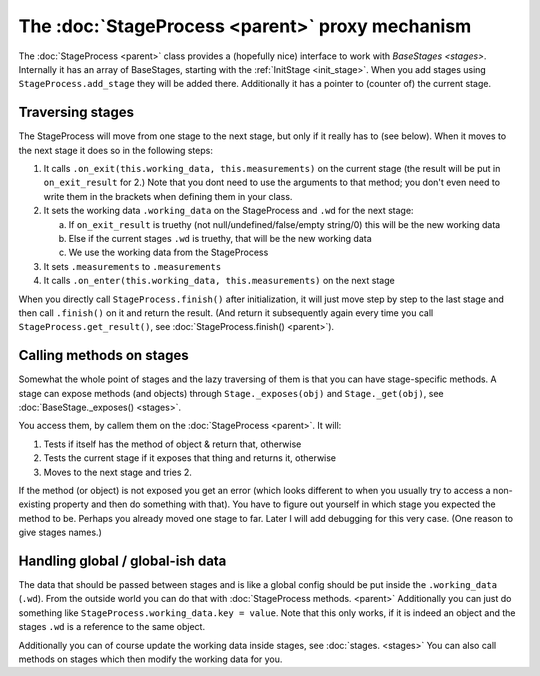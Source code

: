 The :doc:`StageProcess <parent>` proxy mechanism
===========================================================================

The :doc:`StageProcess <parent>` class provides a (hopefully nice) interface to work with `BaseStages <stages>`. 
Internally it has an array of BaseStages, starting with the :ref:`InitStage <init_stage>`. When you add stages using ``StageProcess.add_stage`` they will be added there.
Additionally it has a pointer to (counter of) the current stage.

Traversing stages
-----------------------

The StageProcess will move from one stage to the next stage, but only if it really has to (see below).
When it moves to the next stage it does so in the following steps:

1. It calls ``.on_exit(this.working_data, this.measurements)`` on the current stage (the result will be put in ``on_exit_result`` for 2.) Note that you dont need to use the arguments to that method; you don't even need to write them in the brackets when defining them in your class.
2. It sets the working data ``.working_data`` on the StageProcess and ``.wd`` for the next stage:
   
   a. If ``on_exit_result`` is truethy (not null/undefined/false/empty string/0) this will be the new working data
   b. Else if the current stages ``.wd`` is truethy, that will be the new working data
   c. We use the working data from the StageProcess

3. It sets ``.measurements`` to ``.measurements``
4. It calls ``.on_enter(this.working_data, this.measurements)`` on the next stage

When you directly call ``StageProcess.finish()`` after initialization, it will just move step by step to the last stage and then call ``.finish()`` on it and return the result. (And return it subsequently again every time you call ``StageProcess.get_result()``, see :doc:`StageProcess.finish() <parent>`).

Calling methods on stages
----------------------------------
Somewhat the whole point of stages and the lazy traversing of them is that you can have stage-specific methods. A stage can expose methods (and objects) through ``Stage._exposes(obj)`` and ``Stage._get(obj)``, see :doc:`BaseStage._exposes() <stages>`.

You access them, by callem them on the :doc:`StageProcess <parent>`. It will:

1. Tests if itself has the method of object & return that, otherwise
2. Tests the current stage if it exposes that thing and returns it, otherwise
3. Moves to the next stage and tries 2.

If the method (or object) is not exposed you get an error (which looks different to when you usually try to access a non-existing property and then do something with that). You have to figure out yourself in which stage you expected the method to be.
Perhaps you already moved one stage to far. Later I will add debugging for this very case. (One reason to give stages names.)


Handling global / global-ish data
------------------------------------

The data that should be passed between stages and is like a global config should be put inside the ``.working_data`` (``.wd``).
From the outside world you can do that with :doc:`StageProcess methods. <parent>` Additionally you can just do something like
``StageProcess.working_data.key = value``. Note that this only works, if it is indeed an object and the stages ``.wd`` is a reference to the same object.

Additionally you can of course update the working data inside stages, see :doc:`stages. <stages>`
You can also call methods on stages which then modify the working data for you.